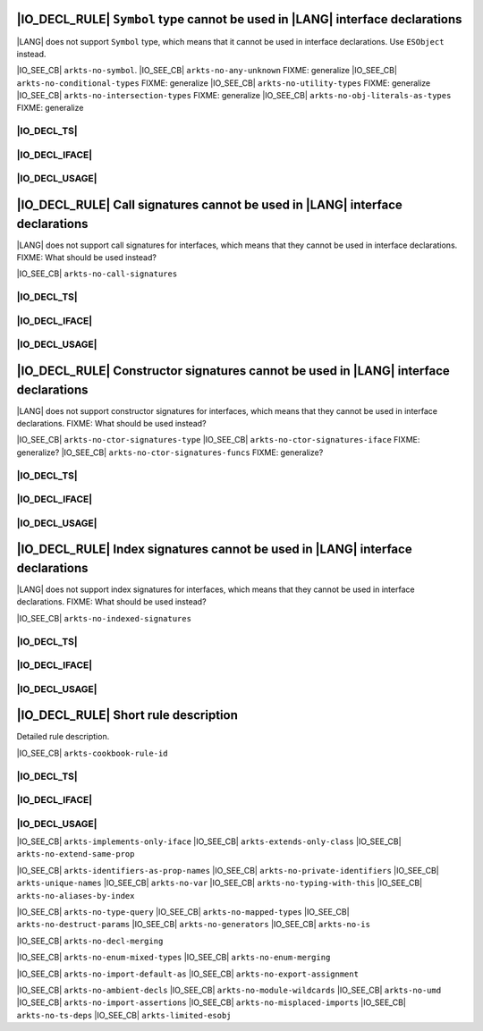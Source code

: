 ..
    Copyright (c) 2021-2025 Huawei Device Co., Ltd.
    Licensed under the Apache License, Version 2.0 (the "License");
    you may not use this file except in compliance with the License.
    You may obtain a copy of the License at
    http://www.apache.org/licenses/LICENSE-2.0
    Unless required by applicable law or agreed to in writing, software
    distributed under the License is distributed on an "AS IS" BASIS,
    WITHOUT WARRANTIES OR CONDITIONS OF ANY KIND, either express or implied.
    See the License for the specific language governing permissions and
    limitations under the License.

.. _IO_R001:

|IO_DECL_RULE| ``Symbol`` type cannot be used in |LANG| interface declarations
------------------------------------------------------------------------------

|LANG| does not support ``Symbol`` type, which means that it cannot be used in
interface declarations. Use ``ESObject`` instead.

|IO_SEE_CB| ``arkts-no-symbol``.
|IO_SEE_CB| ``arkts-no-any-unknown`` FIXME: generalize
|IO_SEE_CB| ``arkts-no-conditional-types``  FIXME: generalize
|IO_SEE_CB| ``arkts-no-utility-types``  FIXME: generalize
|IO_SEE_CB| ``arkts-no-intersection-types``  FIXME: generalize
|IO_SEE_CB| ``arkts-no-obj-literals-as-types``  FIXME: generalize

|IO_DECL_TS|
~~~~~~~~~~~~

.. code-block:: typescript
    :linenos:

    // File: lib.ts
    export function foo(s: Symbol) { /* ... */ }
    export function bar(): Symbol { return new Symbol() }

|IO_DECL_IFACE|
~~~~~~~~~~~~~~~

.. code-block:: typescript
    :linenos:

    // File: lib.d.ets
    export function foo(s: Symbol) { /* ... */ }
    export function bar(): Symbol { return new Symbol() }

|IO_DECL_USAGE|
~~~~~~~~~~~~~~~

.. code-block:: typescript
    :linenos:

    // File: app.ets
    import { foo, bar } from "lib"

    let sym: ESObject = bar()
    foo(sym)

.. _IO_R002:

|IO_DECL_RULE| Call signatures cannot be used in |LANG| interface declarations
------------------------------------------------------------------------------

|LANG| does not support call signatures for interfaces, which means that they
cannot be used in interface declarations. FIXME: What should be used instead?

|IO_SEE_CB| ``arkts-no-call-signatures``

|IO_DECL_TS|
~~~~~~~~~~~~

.. code-block:: typescript
    :linenos:

    // File: lib.ts
    interface I {
        (n: number, s: string): boolean
    };

|IO_DECL_IFACE|
~~~~~~~~~~~~~~~

.. code-block:: typescript
    :linenos:

    // File: lib.d.ets
    /* FIXME: Interface declaration suitable for ArkTS */

|IO_DECL_USAGE|
~~~~~~~~~~~~~~~

.. code-block:: typescript
    :linenos:

    // File: app.ets
    /* FIXME: API usage here */

.. _IO_R003:

|IO_DECL_RULE| Constructor signatures cannot be used in |LANG| interface declarations
-------------------------------------------------------------------------------------

|LANG| does not support constructor signatures for interfaces, which means that they
cannot be used in interface declarations. FIXME: What should be used instead?

|IO_SEE_CB| ``arkts-no-ctor-signatures-type``
|IO_SEE_CB| ``arkts-no-ctor-signatures-iface`` FIXME: generalize?
|IO_SEE_CB| ``arkts-no-ctor-signatures-funcs`` FIXME: generalize?

|IO_DECL_TS|
~~~~~~~~~~~~

.. code-block:: typescript
    :linenos:

    // File: lib.ts
    export interface Iface {
        (n: number, s: string): boolean
    };

|IO_DECL_IFACE|
~~~~~~~~~~~~~~~

.. code-block:: typescript
    :linenos:

    // File: lib.d.ets
    /* FIXME: Interface declaration suitable for ArkTS */

|IO_DECL_USAGE|
~~~~~~~~~~~~~~~

.. code-block:: typescript
    :linenos:

    // File: app.ets
    /* FIXME: API usage here */

.. _IO_R004:

|IO_DECL_RULE| Index signatures cannot be used in |LANG| interface declarations
-------------------------------------------------------------------------------

|LANG| does not support index signatures for interfaces, which means that they
cannot be used in interface declarations. FIXME: What should be used instead?

|IO_SEE_CB| ``arkts-no-indexed-signatures``

|IO_DECL_TS|
~~~~~~~~~~~~

.. code-block:: typescript
    :linenos:

    // File: lib.ts
    export interface Iface {
        [key: string]: string | number | boolean
        anotherProperty: number
    }

|IO_DECL_IFACE|
~~~~~~~~~~~~~~~

.. code-block:: typescript
    :linenos:

    // File: lib.d.ets
    /* FIXME: Interface declaration suitable for ArkTS */

|IO_DECL_USAGE|
~~~~~~~~~~~~~~~

.. code-block:: typescript
    :linenos:

    // File: app.ets
    /* FIXME: API usage here */

.. _IO_Rxxx:

|IO_DECL_RULE| Short rule description
-------------------------------------

Detailed rule description.

|IO_SEE_CB| ``arkts-cookbook-rule-id``

|IO_DECL_TS|
~~~~~~~~~~~~

.. code-block:: typescript
    :linenos:

    // File: lib.ts
    /* FIXME: Original TypeScript interface */

|IO_DECL_IFACE|
~~~~~~~~~~~~~~~

.. code-block:: typescript
    :linenos:

    // File: lib.d.ets
    /* FIXME: Interface declaration suitable for ArkTS */

|IO_DECL_USAGE|
~~~~~~~~~~~~~~~

.. code-block:: typescript
    :linenos:

    // File: app.ets
    /* FIXME: API usage here */

|IO_SEE_CB| ``arkts-implements-only-iface``
|IO_SEE_CB| ``arkts-extends-only-class``
|IO_SEE_CB| ``arkts-no-extend-same-prop``

|IO_SEE_CB| ``arkts-identifiers-as-prop-names``
|IO_SEE_CB| ``arkts-no-private-identifiers``
|IO_SEE_CB| ``arkts-unique-names``
|IO_SEE_CB| ``arkts-no-var``
|IO_SEE_CB| ``arkts-no-typing-with-this``
|IO_SEE_CB| ``arkts-no-aliases-by-index``

|IO_SEE_CB| ``arkts-no-type-query``
|IO_SEE_CB| ``arkts-no-mapped-types``
|IO_SEE_CB| ``arkts-no-destruct-params``
|IO_SEE_CB| ``arkts-no-generators``
|IO_SEE_CB| ``arkts-no-is``

|IO_SEE_CB| ``arkts-no-decl-merging``

|IO_SEE_CB| ``arkts-no-enum-mixed-types``
|IO_SEE_CB| ``arkts-no-enum-merging``

|IO_SEE_CB| ``arkts-no-import-default-as``
|IO_SEE_CB| ``arkts-no-export-assignment``

|IO_SEE_CB| ``arkts-no-ambient-decls``
|IO_SEE_CB| ``arkts-no-module-wildcards``
|IO_SEE_CB| ``arkts-no-umd``
|IO_SEE_CB| ``arkts-no-import-assertions``
|IO_SEE_CB| ``arkts-no-misplaced-imports``
|IO_SEE_CB| ``arkts-no-ts-deps``
|IO_SEE_CB| ``arkts-limited-esobj``

